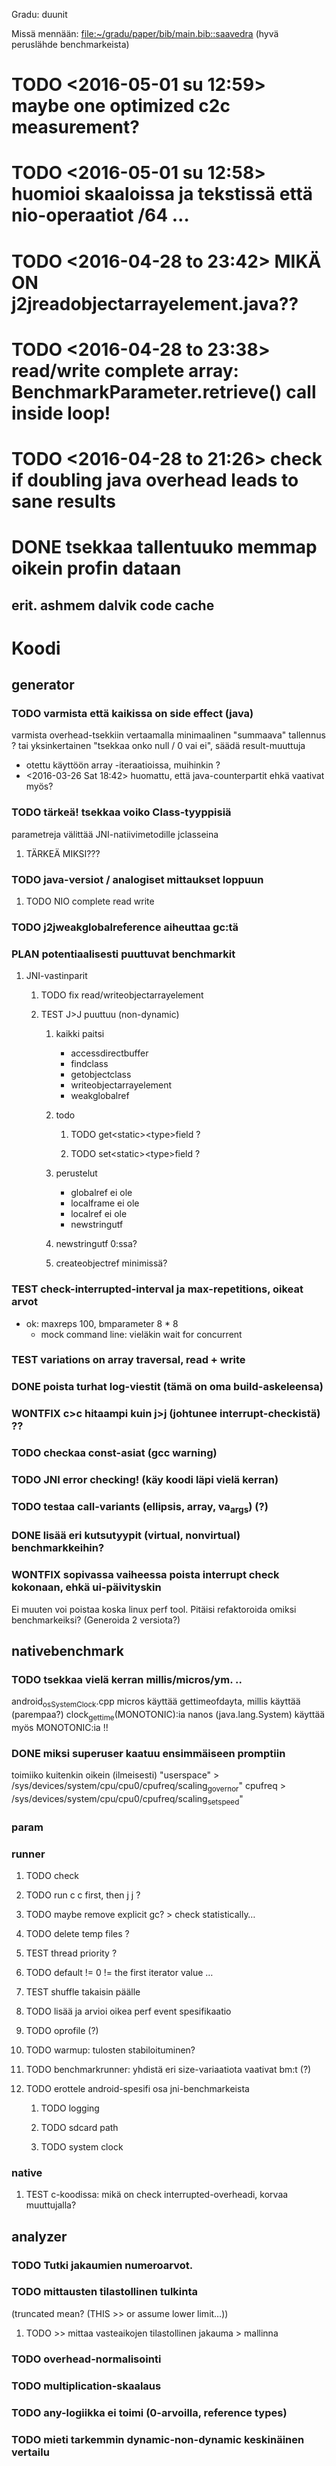 #+TODO: TODO PLAN CODE TEST | WONTFIX DONE
Gradu: duunit

Missä mennään:
[[file:~/gradu/paper/bib/main.bib::saavedra]]
(hyvä peruslähde benchmarkeista)

* TODO <2016-05-01 su 12:59> maybe one optimized c2c measurement?
* TODO <2016-05-01 su 12:58> huomioi skaaloissa ja tekstissä että nio-operaatiot /64 ...
* TODO <2016-04-28 to 23:42> MIKÄ ON j2jreadobjectarrayelement.java??
* TODO <2016-04-28 to 23:38> read/write complete array: BenchmarkParameter.retrieve() call inside loop!
* TODO <2016-04-28 to 21:26> check if doubling java overhead leads to sane results
* DONE tsekkaa tallentuuko memmap oikein profin dataan
** erit. ashmem dalvik code cache
* Koodi
** generator
*** TODO varmista että kaikissa on side effect (java)
    varmista overhead-tsekkiin vertaamalla
    minimaalinen "summaava" tallennus ?
    tai yksinkertainen "tsekkaa onko null / 0 vai ei", säädä result-muuttuja
    - otettu käyttöön array -iteraatioissa, muihinkin ?
    - <2016-03-26 Sat 18:42> huomattu, että java-counterpartit ehkä vaativat myös?
*** TODO tärkeä! tsekkaa voiko Class-tyyppisiä
    parametreja välittää JNI-natiivimetodille jclasseina
**** TÄRKEÄ MIKSI???
*** TODO java-versiot / analogiset mittaukset loppuun
**** TODO NIO complete read write
*** TODO j2jweakglobalreference aiheuttaa gc:tä
*** PLAN potentiaalisesti puuttuvat benchmarkit
**** JNI-vastinparit
***** TODO fix read/writeobjectarrayelement
***** TEST J>J puuttuu (non-dynamic)
****** kaikki paitsi
       - accessdirectbuffer
       - findclass
       - getobjectclass
       - writeobjectarrayelement
       - weakglobalref
****** todo
******* TODO get<static><type>field ?
******* TODO set<static><type>field ?
****** perustelut
       - globalref ei ole
       - localframe ei ole
       - localref ei ole
       - newstringutf
****** newstringutf 0:ssa?
****** createobjectref minimissä?
*** TEST check-interrupted-interval ja max-repetitions, oikeat arvot
    - ok: maxreps 100, bmparameter 8 * 8
      - mock command line: vieläkin wait for concurrent
*** TEST variations on array traversal, read + write
*** DONE poista turhat log-viestit (tämä on oma build-askeleensa)
*** WONTFIX c>c hitaampi kuin j>j (johtunee interrupt-checkistä) ??
*** TODO checkaa const-asiat (gcc warning)
*** TODO JNI error checking! (käy koodi läpi vielä kerran)
*** TODO testaa call-variants (ellipsis, array, va_args) (?)
*** DONE lisää eri kutsutyypit (virtual, nonvirtual) benchmarkkeihin?
*** WONTFIX sopivassa vaiheessa poista interrupt check kokonaan, ehkä ui-päivityskin
    Ei muuten voi poistaa koska linux perf tool.
    Pitäisi refaktoroida omiksi benchmarkeiksi?
    (Generoida 2 versiota?)
** nativebenchmark
*** TODO tsekkaa vielä kerran millis/micros/ym. ..
    android_os_SystemClock.cpp
    micros käyttää gettimeofdayta,
    millis käyttää (parempaa?) clock_gettime(MONOTONIC):ia
    nanos (java.lang.System) käyttää myös MONOTONIC:ia !!
*** DONE miksi superuser kaatuu ensimmäiseen promptiin
    toimiiko kuitenkin oikein (ilmeisesti)
    "userspace" > /sys/devices/system/cpu/cpu0/cpufreq/scaling_governor"
    cpufreq  > /sys/devices/system/cpu/cpu0/cpufreq/scaling_setspeed"
*** param
*** runner
**** TODO check
**** TODO run c c first, then j j ?
**** TODO maybe remove explicit gc? > check statistically...
**** TODO delete temp files ?
**** TEST thread priority ?
**** TODO default != 0 != the first iterator value ...
**** TEST shuffle takaisin päälle
**** TODO lisää ja arvioi oikea perf event spesifikaatio
**** TODO oprofile (?)
**** TODO warmup: tulosten stabiloituminen?
**** TODO benchmarkrunner: yhdistä eri size-variaatiota vaativat bm:t (?)
**** TODO erottele android-spesifi osa jni-benchmarkeista
***** TODO logging
***** TODO sdcard path
***** TODO system clock
*** native
**** TEST c-koodissa: mikä on check interrupted-overheadi, korvaa muuttujalla?
** analyzer
*** TODO Tutki jakaumien numeroarvot.
    DEADLINE: <2013-06-04 Tue>
*** TODO mittausten tilastollinen tulkinta
    (truncated mean? (THIS >> or assume lower limit...))
**** TODO >> mittaa vasteaikojen tilastollinen jakauma > mallinna
*** TODO overhead-normalisointi
*** TODO multiplication-skaalaus
*** TODO any-logiikka ei toimi (0-arvoilla, reference types)
*** TODO mieti tarkemmin dynamic-non-dynamic keskinäinen vertailu
*** DONE kaikki custom-benchmarkit mukaan
*** DONE filtteröi representative
*** DONE akselien labelit
*** DONE tulosta jokaiseen pdf:ään id, jolla löytää metatiedot
**** DONE metatiedot erilliseen tekstitiedostoon
*** DONE tsekkaa automaattisesti datasta columnien määrä?

* Teksti [6/21]
** TODO latex koodiblokkien fonttikoko ---
** huomiot hardcopy <2014-01-12 Sun>
*** poista väite tekstin kulusta
    [[file:~/gradu/paper/src/chapters/performance.org::poista-seuraavaksi]]
** formatointi
*** TODO http://tex.stackexchange.com/questions/18910/multiple-citations-with-pages-using-biblatex
*** TODO aivan lopuksi säädä overfull-korjaukset
    http://www.tex.ac.uk/cgi-bin/texfaq2html?label=overfull
*** TODO oikea syntaksi useall viitteelle

** kysy vihavaiselta
*** TODO ja-sana ja pilkutus
*** TODO sivu 9 vihavaisen kommentti mitä tarkoittaa
    [[file:~/gradu/paper/src/chapters/performance.org::outo%20kommentti][file:~/gradu/paper/src/chapters/performance.org::outo kommentti]]
*** TODO vihavainen sivu 13 selvennä/kysy miten erikoiseen
    sivunumerointiin pitäisi suhtautua

*** TODO s. 25 mitä tarkoittaa ARM-kysymysmerkki?

** muuta grafiikkaa
*** TODO sivun 3 kaavio: lisää nimiavaruus

** poistot
*** Poista mittauksesta mallintamiseen?
    [[file:~/gradu/paper/src/chapters/performance.org::necessary-section]]
** lisäykset
*** uusi android-virtuaalikone
    [[file:~/gradu/paper/src/chapters/android_summary.org::kappale-art-aot]]
*** motivoi benchmarkien käyttöä tässä kohtaa
    [[file:~/gradu/paper/src/chapters/performance.org::benchmark]]
** korjaukset / tarkennukset
*** analysoi benchmark-ajattelua suhteessa edelliseen kappaleeseen
    [[file:~/gradu/paper/src/chapters/performance.org::ajattele-uudelleen]]
*** ashmem-onko persistoitu
    [[file:~/gradu/paper/src/chapters/android_summary.org::ashmem]]
*** posix väärä merkitys
    [[file:~/gradu/paper/src/chapters/android_summary.org::posix]]
** Vihavaisen kommentit maaliskuu 2013
*** TODO mitä tarkoittaa käyttötapaus
    [[file:~/gradu/paper/src/chapters/performance.org::k%C3%A4ytt%C3%B6tapaus][file:~/gradu/paper/src/chapters/performance.org::käyttötapaus]]
**** ilmeisesti yleinen suoritustilanne?
*** TODO ss. 18 4+1-malli pitäisi avata tai poistaa
*** TODO tarkenna perf-työkalun käyttöä vastaamaan lopullista benchmarkkausta
    [[file:~/gradu/paper/src/chapters/performance.org::fix-benchmarking]]

*** TEST tarkista vielä, onko selvä nyt
    [[file:~/gradu/paper/src/chapters/performance.org::tarkkuusaste]]
*** TEST korjaa sivun 27 esimerkki - korjattu mutta pitäisikö laajentaa?
    [[file:../paper/src/chapters/jni.org::GetStringChars]]
*** TEST tarkista tavutus vasteajoissa s. 29
*** DONE overflowt (s.27)
*** DONE esimerkit s.28
*** DONE s. 23, 4.1.2 pitää kirjoittaa uudelleen
**** siirretty eri kohtaan, selvennetty
*** DONE sivu 15 overflow
*** DONE poista minä-muodot
*** DONE yleishuomio: esittele ensin JNI, sitten    vasta toteutushuomiot? 

* Tarkista / huomioi / perustele
** TODO kokeile jit-koodin disassembloimista
   https://groups.google.com/d/msg/android-platform/nn5RbCm7Fd4/5fDVsZENtvcJ
** TODO ashmem on shared memory, ei persistent (disk api on virtuaalinen)
** TODO huomaa, että getfieldin tyypit yms. voisi parametrisoida
** TODO gof-book: onko proxy oikea termi peer classille?
** TODO androidin jni-toteutus ei käytä funktiotauluja?
** TODO register natives?
   The RegisterNatives function is useful for a number of purposes:
   - It is sometimes more convenient and *more efficient* to register
     a large number of native method implementations eagerly, as
     opposed to letting the virtual machine link these entries lazily.
   - You may call RegisterNatives multiple times on a method, allowing the
   native method implementation to be updated at runtime.
   - RegisterNatives is particularly useful when a native application embeds a
   virtual machine implementation and needs to link with a native
   method implementation defined in the native application. The
   virtual machine would not be able to find this native method
   implementation automatically because it only searches in native
   libraries, not the application itself.
** TODO perustele miksei lisätty muut kuin jnienv-funktiot testiin
** TODO frameworks/native/libs/utils/Timers.cpp
*** rivi 35 uptimemillis toteutus, ei aina käytä gettimeofdayta
** TODO Tee näin? (testattu: muistisyöppö...)
   http://toyoizumilab.brain.riken.jp/hideaki/res/histogram.html#OptBin
** TODO Merkitse muistiin loggauspohdinnat.
